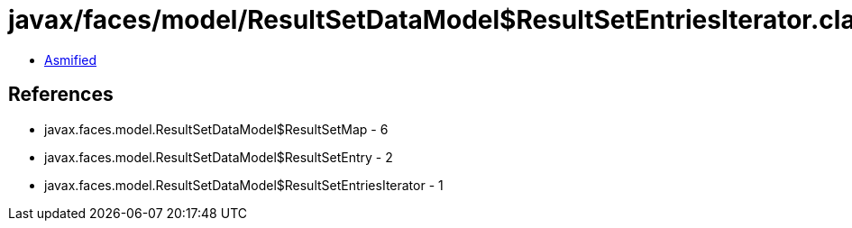 = javax/faces/model/ResultSetDataModel$ResultSetEntriesIterator.class

 - link:ResultSetDataModel$ResultSetEntriesIterator-asmified.java[Asmified]

== References

 - javax.faces.model.ResultSetDataModel$ResultSetMap - 6
 - javax.faces.model.ResultSetDataModel$ResultSetEntry - 2
 - javax.faces.model.ResultSetDataModel$ResultSetEntriesIterator - 1
